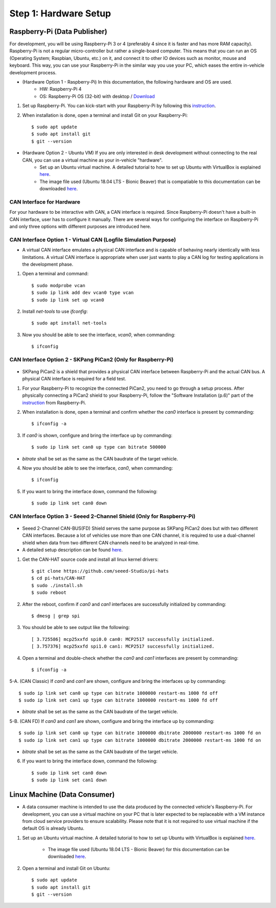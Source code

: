 **********************
Step 1: Hardware Setup
**********************

Raspberry-Pi (Data Publisher)
#############################

For development, you will be using Raspberry-Pi 3 or 4 (preferably 4 since it is faster and has more RAM capacity). Raspberry-Pi is not a regular micro-controller but rather a single-board computer. This means that you can run an OS (Operating System; Raspbian, Ubuntu, etc.) on it, and connect it to other IO devices such as monitor, mouse and keyboard. This way, you can use your Raspberry-Pi in the similar way you use your PC, which eases the entire in-vehicle development process.

* (Hardware Option 1 - Raspberry-Pi) In this documentation, the following hardware and OS are used. 
    * HW: Raspberry-Pi 4 
    * OS: Raspberry-Pi OS (32-bit) with desktop / `Download <https://www.raspberrypi.org/downloads/raspberry-pi-os/>`_

1. Set up Raspberry-Pi. You can kick-start with your Raspberry-Pi by following this `instruction <https://projects.raspberrypi.org/en/projects/raspberry-pi-setting-up>`_.

2. When installation is done, open a terminal and install Git on your Raspberry-Pi::

    $ sudo apt update
    $ sudo apt install git
    $ git --version

* (Hardware Option 2 - Ubuntu VM) If you are only interested in desk development without connecting to the real CAN, you can use a virtual machine as your in-vehicle "hardware".
    * Set up an Ubuntu virtual machine. A detailed tutorial to how to set up Ubuntu with VirtualBox is explained `here <https://brb.nci.nih.gov/seqtools/installUbuntu.html>`_.
    * The image file used (Ubuntu 18.04 LTS - Bionic Beaver) that is compatiable to this documentation can be downloaded `here <http://nl.releases.ubuntu.com/18.04.4/>`_.



CAN Interface for Hardware
**************************

For your hardware to be interactive with CAN, a CAN interface is required. Since Raspberry-Pi doesn't have a built-in CAN interface, user has to configure it manually. There are several ways for configuring the interface on Raspberry-Pi and only three options with different purposes are introduced here.


.. _virtual-can:

CAN Interface Option 1 - Virtual CAN (Logfile Simulation Purpose)
*****************************************************************

* A virtual CAN interface emulates a physical CAN interface and is capable of behaving nearly identically with less limitations. A virtual CAN interface is appropriate when user just wants to play a CAN log for testing applications in the development phase.

1. Open a terminal and command::

    $ sudo modprobe vcan
    $ sudo ip link add dev vcan0 type vcan
    $ sudo ip link set up vcan0

2. Install `net-tools` to use `ifconfig`::

    $ sudo apt install net-tools

3. Now you should be able to see the interface, `vcan0`, when commanding::

    $ ifconfig



.. _skpang-pican2:

CAN Interface Option 2 - SKPang PiCan2 (Only for Raspberry-Pi)
**************************************************************

.. figure:: /_images/hw/pican2.jpg
    :width: 700
    :align: center

* SKPang PiCan2 is a shield that provides a physical CAN interface between Raspberry-Pi and the actual CAN bus. A physical CAN interface is required for a field test.

1. For your Raspberry-Pi to recognize the connected PiCan2, you need to go through a setup process. After physically connecting a PiCan2 shield to your Raspberry-Pi, follow the "Software Installation (p.6)" part of the `instruction <http://skpang.co.uk/catalog/images/raspberrypi/pi_2/PICAN2UG13.pdf>`_ from Raspberry-Pi.

2. When installation is done, open a terminal and confirm whether the `can0` interface is present by commanding::

    $ ifconfig -a

3. If `can0` is shown, configure and bring the interface up by commanding::

    $ sudo ip link set can0 up type can bitrate 500000

* `bitrate` shall be set as the same as the CAN baudrate of the target vehicle.

4. Now you should be able to see the interface, `can0`, when commanding::

    $ ifconfig

5. If you want to bring the interface down, command the following::

    $ sudo ip link set can0 down



.. _seeed-2-channel:

CAN Interface Option 3 - Seeed 2-Channel Shield (Only for Raspberry-Pi)
***********************************************************************

.. figure:: /_images/hw/seed_2_channel.png
    :width: 800
    :align: center

* Seeed 2-Channel CAN-BUS(FD) Shield serves the same purpose as SKPang PiCan2 does but with two different CAN interfaces. Because a lot of vehicles use more than one CAN channel, it is required to use a dual-channel shield when data from two different CAN channels need to be analyzed in real-time.

* A detailed setup description can be found `here <https://wiki.seeedstudio.com/2-Channel-CAN-BUS-FD-Shield-for-Raspberry-Pi/#install-can-hat>`_.

1. Get the CAN-HAT source code and install all linux kernel drivers::

    $ git clone https://github.com/seeed-Studio/pi-hats
    $ cd pi-hats/CAN-HAT
    $ sudo ./install.sh 
    $ sudo reboot

2. After the reboot, confirm if `can0` and `can1` interfaces are successfully initialized by commanding::

    $ dmesg | grep spi

3. You should be able to see output like the following::

    [ 3.725586] mcp25xxfd spi0.0 can0: MCP2517 successfully initialized.
    [ 3.757376] mcp25xxfd spi1.0 can1: MCP2517 successfully initialized.

4. Open a terminal and double-check whether the `can0` and `can1` interfaces are present by commanding::

    $ ifconfig -a

5-A. (CAN Classic) If `can0` and `can1` are shown, configure and bring the interfaces up by commanding::

    $ sudo ip link set can0 up type can bitrate 1000000 restart-ms 1000 fd off
    $ sudo ip link set can1 up type can bitrate 1000000 restart-ms 1000 fd off

* `bitrate` shall be set as the same as the CAN baudrate of the target vehicle.

5-B. (CAN FD) If `can0` and `can1` are shown, configure and bring the interface up by commanding::

    $ sudo ip link set can0 up type can bitrate 1000000 dbitrate 2000000 restart-ms 1000 fd on
    $ sudo ip link set can1 up type can bitrate 1000000 dbitrate 2000000 restart-ms 1000 fd on

* `bitrate` shall be set as the same as the CAN baudrate of the target vehicle.

6. If you want to bring the interface down, command the following::

    $ sudo ip link set can0 down
    $ sudo ip link set can1 down



.. _data-consumer:

Linux Machine (Data Consumer)
#############################

* A data consumer machine is intended to use the data produced by the connected vehicle's Raspberry-Pi. For development, you can use a virtual machine on your PC that is later expected to be replaceable with a VM instance from cloud service providers to ensure scalability. Please note that it is not required to use virtual machine if the default OS is already Ubuntu.

1. Set up an Ubuntu virtual machine. A detailed tutorial to how to set up Ubuntu with VirtualBox is explained `here <https://brb.nci.nih.gov/seqtools/installUbuntu.html>`_.

    * The image file used (Ubuntu 18.04 LTS - Bionic Beaver) for this documentation can be downloaded `here <http://nl.releases.ubuntu.com/18.04.4/>`_.

2. Open a terminal and install Git on Ubuntu::

    $ sudo apt update
    $ sudo apt install git
    $ git --version
